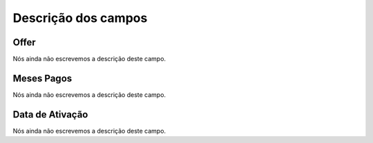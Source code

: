 .. _offerUse-menu-list:

**********************
Descrição dos campos
**********************



.. _offerUse-id_offer:

Offer
"""""

Nós ainda não escrevemos a descrição deste campo.




.. _offerUse-month_payed:

Meses Pagos
"""""""""""

Nós ainda não escrevemos a descrição deste campo.




.. _offerUse-reservationdate:

Data de Ativação
""""""""""""""""""

Nós ainda não escrevemos a descrição deste campo.



